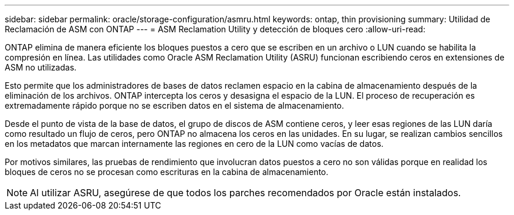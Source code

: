 ---
sidebar: sidebar 
permalink: oracle/storage-configuration/asmru.html 
keywords: ontap, thin provisioning 
summary: Utilidad de Reclamación de ASM con ONTAP 
---
= ASM Reclamation Utility y detección de bloques cero
:allow-uri-read: 


[role="lead"]
ONTAP elimina de manera eficiente los bloques puestos a cero que se escriben en un archivo o LUN cuando se habilita la compresión en línea. Las utilidades como Oracle ASM Reclamation Utility (ASRU) funcionan escribiendo ceros en extensiones de ASM no utilizadas.

Esto permite que los administradores de bases de datos reclamen espacio en la cabina de almacenamiento después de la eliminación de los archivos. ONTAP intercepta los ceros y desasigna el espacio de la LUN. El proceso de recuperación es extremadamente rápido porque no se escriben datos en el sistema de almacenamiento.

Desde el punto de vista de la base de datos, el grupo de discos de ASM contiene ceros, y leer esas regiones de las LUN daría como resultado un flujo de ceros, pero ONTAP no almacena los ceros en las unidades. En su lugar, se realizan cambios sencillos en los metadatos que marcan internamente las regiones en cero de la LUN como vacías de datos.

Por motivos similares, las pruebas de rendimiento que involucran datos puestos a cero no son válidas porque en realidad los bloques de ceros no se procesan como escrituras en la cabina de almacenamiento.


NOTE: Al utilizar ASRU, asegúrese de que todos los parches recomendados por Oracle están instalados.
